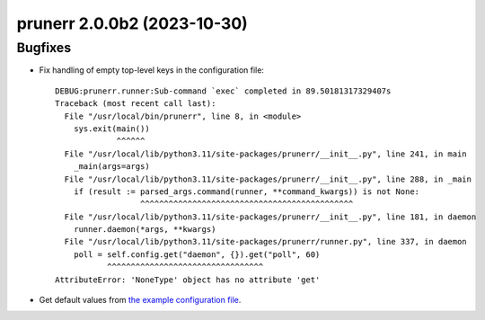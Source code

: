 prunerr 2.0.0b2 (2023-10-30)
============================

Bugfixes
--------

- Fix handling of empty top-level keys in the configuration file::

    DEBUG:prunerr.runner:Sub-command `exec` completed in 89.50181317329407s
    Traceback (most recent call last):
      File "/usr/local/bin/prunerr", line 8, in <module>
        sys.exit(main())
                 ^^^^^^
      File "/usr/local/lib/python3.11/site-packages/prunerr/__init__.py", line 241, in main
        _main(args=args)
      File "/usr/local/lib/python3.11/site-packages/prunerr/__init__.py", line 288, in _main
        if (result := parsed_args.command(runner, **command_kwargs)) is not None:
                      ^^^^^^^^^^^^^^^^^^^^^^^^^^^^^^^^^^^^^^^^^^^^^
      File "/usr/local/lib/python3.11/site-packages/prunerr/__init__.py", line 181, in daemon
        runner.daemon(*args, **kwargs)
      File "/usr/local/lib/python3.11/site-packages/prunerr/runner.py", line 337, in daemon
        poll = self.config.get("daemon", {}).get("poll", 60)
               ^^^^^^^^^^^^^^^^^^^^^^^^^^^^^^^^^
    AttributeError: 'NoneType' object has no attribute 'get'
- Get default values from `the example configuration file
  <https://gitlab.com/rpatterson/prunerr/blob/main/src/prunerr/home/.config/prunerr.yml>`_.



